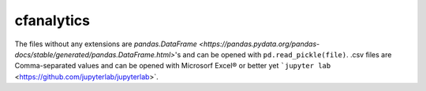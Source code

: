 cfanalytics 
-----------

The files without any extensions are `pandas.DataFrame <https://pandas.pydata.org/pandas-docs/stable/generated/pandas.DataFrame.html>`'s 
and can be opened with ``pd.read_pickle(file)``. 
.csv files are Comma-separated values and can be opened 
with Microsorf Excel® or better yet ```jupyter lab`` <https://github.com/jupyterlab/jupyterlab>`.